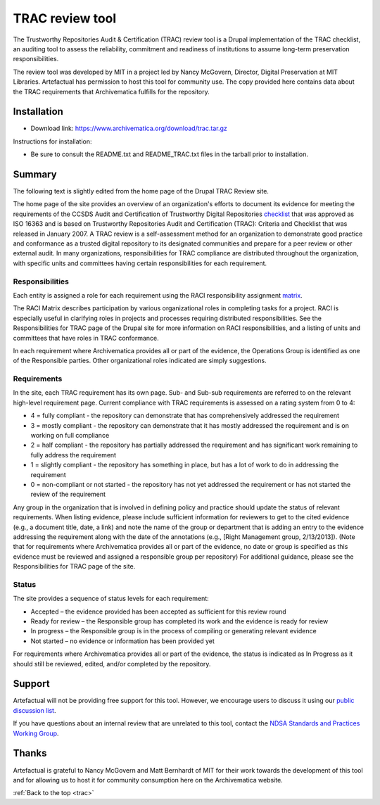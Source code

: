 .. _trac:

================
TRAC review tool
================

The Trustworthy Repositories Audit & Certification (TRAC) review tool is a
Drupal implementation of the TRAC checklist, an auditing tool to assess the
reliability, commitment and readiness of institutions to assume long-term
preservation responsibilities.

The review tool was developed by MIT in a project led by Nancy McGovern,
Director, Digital Preservation at MIT Libraries. Artefactual has
permission to host this tool for community use. The copy provided here contains
data about the TRAC requirements that Archivematica fulfills for the repository.

Installation
------------

* Download link: https://www.archivematica.org/download/trac.tar.gz

Instructions for installation:

* Be sure to consult the README.txt and README_TRAC.txt files in the tarball
  prior to installation.

Summary
-------

The following text is slightly edited from the home page of the Drupal TRAC
Review site.

The home page of the site provides an overview of an organization's efforts to
document its evidence for meeting the requirements of the CCSDS Audit and
Certification of Trustworthy Digital Repositories `checklist`_ that was approved
as ISO 16363 and is based on Trustworthy Repositories Audit and Certification
(TRAC): Criteria and Checklist that was released in January 2007. A TRAC review
is a self-assessment method for an organization to demonstrate good practice and
conformance as a trusted digital repository to its designated communities and
prepare for a peer review or other external audit. In many organizations,
responsibilities for TRAC compliance are distributed throughout the
organization, with specific units and committees having certain responsibilities
for each requirement.

Responsibilities
^^^^^^^^^^^^^^^^

Each entity is assigned a role for each requirement using the RACI
responsibility assignment `matrix`_.

The RACI Matrix describes participation by various organizational roles in
completing tasks for a project. RACI is especially useful in clarifying roles
in projects and processes requiring distributed responsibilities. See the
Responsibilities for TRAC page of the Drupal site for more information on RACI
responsibilities, and a listing of units and committees that have roles in
TRAC conformance.

In each requirement where Archivematica provides all or part of the evidence,
the Operations Group is identified as one of the Responsible parties. Other
organizational roles indicated are simply suggestions.

Requirements
^^^^^^^^^^^^

In the site, each TRAC requirement has its own page. Sub- and Sub-sub
requirements are referred to on the relevant high-level requirement page.
Current compliance with TRAC requirements is assessed on a rating system from
0 to 4:

*  4 = fully compliant - the repository can demonstrate that has
   comprehensively addressed the requirement

*  3 = mostly compliant - the repository can demonstrate that it has mostly
   addressed the requirement and is on working on full compliance

*  2 = half compliant - the repository has partially addressed the requirement
   and has significant work remaining to fully address the requirement

*  1 = slightly compliant - the repository has something in place, but has a
   lot of work to do in addressing the requirement

*  0 = non-compliant or not started - the repository has not yet addressed the
   requirement or has not started the review of the requirement

Any group in the organization that is involved in defining policy and practice
should update the status of relevant requirements. When listing evidence,
please include sufficient information for reviewers to get to the cited
evidence (e.g., a document title, date, a link) and note the name of the group
or department that is adding an entry to the evidence addressing the
requirement along with the date of the annotations (e.g., [Right Management
group, 2/13/2013]). (Note that for requirements where Archivematica provides
all or part of the evidence, no date or group is specified as this evidence
must be reviewed and assigned a responsible group per repository) For
additional guidance, please see the Responsibilities for TRAC page of the
site.

Status
^^^^^^

The site provides a sequence of status levels for each requirement:

* Accepted – the evidence provided has been accepted as sufficient for this
  review round

* Ready for review – the Responsible group has completed its work and the
  evidence is ready for review

* In progress – the Responsible group is in the process of compiling or
  generating relevant evidence

* Not started – no evidence or information has been provided yet

For requirements where Archivematica provides all or part of the evidence, the
status is indicated as In Progress as it should still be reviewed, edited,
and/or completed by the repository.

Support
-------

Artefactual will not be providing free support for this tool. However, we
encourage users to discuss it using our `public discussion list`_.

If you have questions about an internal review that are unrelated to this
tool, contact the `NDSA Standards and Practices Working Group`_.

Thanks
------

Artefactual is grateful to Nancy McGovern and Matt Bernhardt of MIT for their
work towards the development of this tool and for allowing us to host it for
community consumption here on the Archivematica website.

:ref:`Back to the top <trac>`

.. _`checklist`: https://public.ccsds.org/pubs/652x0m1.pdf
.. _`matrix`: https://en.wikipedia.org/wiki/Responsibility_assignment_matrix
.. _`public discussion list`: https://groups.google.com/forum/#!forum/archivematica
.. _`NDSA Standards and Practices Working Group`: http://www.digitalpreservation.gov/ndsa/NDSAtoDLF.html
